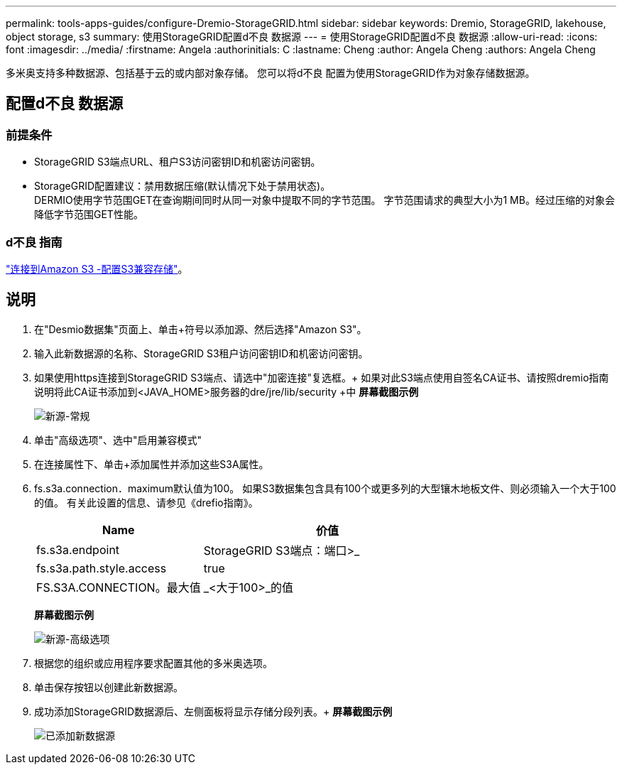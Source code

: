---
permalink: tools-apps-guides/configure-Dremio-StorageGRID.html 
sidebar: sidebar 
keywords: Dremio, StorageGRID, lakehouse, object storage, s3 
summary: 使用StorageGRID配置d不良 数据源 
---
= 使用StorageGRID配置d不良 数据源
:allow-uri-read: 
:icons: font
:imagesdir: ../media/
:firstname:  Angela
:authorinitials:  C
:lastname: Cheng 
:author:  Angela Cheng 
:authors:  Angela Cheng 


[role="lead"]
多米奥支持多种数据源、包括基于云的或内部对象存储。  您可以将d不良 配置为使用StorageGRID作为对象存储数据源。



== 配置d不良 数据源



=== 前提条件

* StorageGRID S3端点URL、租户S3访问密钥ID和机密访问密钥。
* StorageGRID配置建议：禁用数据压缩(默认情况下处于禁用状态)。  +
DERMIO使用字节范围GET在查询期间同时从同一对象中提取不同的字节范围。  字节范围请求的典型大小为1 MB。经过压缩的对象会降低字节范围GET性能。




=== d不良 指南

https://docs.dremio.com/current/sonar/data-sources/object/s3/["连接到Amazon S3 -配置S3兼容存储"^]。



== 说明

. 在"Desmio数据集"页面上、单击+符号以添加源、然后选择"Amazon S3"。
. 输入此新数据源的名称、StorageGRID S3租户访问密钥ID和机密访问密钥。
. 如果使用https连接到StorageGRID S3端点、请选中"加密连接"复选框。+
如果对此S3端点使用自签名CA证书、请按照dremio指南说明将此CA证书添加到<JAVA_HOME>服务器的dre/jre/lib/security +中
*屏幕截图示例*
+
image::../media/dremio/dremio-add-source-general.png[新源-常规]

. 单击"高级选项"、选中"启用兼容模式"
. 在连接属性下、单击+添加属性并添加这些S3A属性。
. fs.s3a.connection．maximum默认值为100。  如果S3数据集包含具有100个或更多列的大型镶木地板文件、则必须输入一个大于100的值。  有关此设置的信息、请参见《drefio指南》。
+
[cols="2a,3a"]
|===
| Name | 价值 


 a| 
fs.s3a.endpoint
 a| 
StorageGRID S3端点：端口>_



 a| 
fs.s3a.path.style.access
 a| 
true



 a| 
FS.S3A.CONNECTION。最大值
 a| 
_<大于100>_的值

|===
+
*屏幕截图示例*

+
image::../media/dremio/dremio-add-source-advanced.png[新源-高级选项]

. 根据您的组织或应用程序要求配置其他的多米奥选项。
. 单击保存按钮以创建此新数据源。
. 成功添加StorageGRID数据源后、左侧面板将显示存储分段列表。+
*屏幕截图示例*
+
image::../media/dremio/dremio-source-added.png[已添加新数据源]


